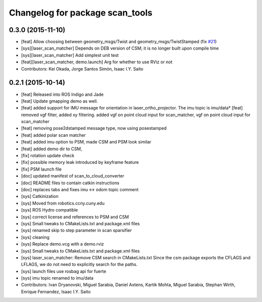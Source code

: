 ^^^^^^^^^^^^^^^^^^^^^^^^^^^^^^^^
Changelog for package scan_tools
^^^^^^^^^^^^^^^^^^^^^^^^^^^^^^^^

0.3.0 (2015-11-10)
------------------
* [feat] Allow choosing between geometry_msgs/Twist and geometry_msgs/TwistStamped (fix `#21 <https://github.com/ccny-ros-pkg/scan_tools/issues/21>`_)
* [sys][laser_scan_matcher] Depends on DEB version of CSM; it is no longer built upon compile time
* [sys][laser_scan_matcher] Add simplest unit test
* [feat][laser_scan_matcher, demo.launch] Arg for whether to use RViz or not
* Contributors: Kei Okada, Jorge Santos Simón, Isaac I.Y. Saito

0.2.1 (2015-10-14)
------------------
* [feat] Released into ROS Indigo and Jade
* [feat] Update gmapping demo as well.
* [feat] added support for IMU message for orientation in laser_ortho_projector. The imu topic is imu/data* [feat] removed vgf filter, added xy filtering. added vgf on point cloud input for scan_matcher, vgf on point cloud input for scan_matcher
* [feat] removing pose2dstamped message type, now using posestamped
* [feat] added polar scan matcher
* [feat] added imu option to PSM, made CSM and PSM look similar
* [feat] added demo dir to CSM, 
* [fix] rotation update check
* [fix] possible memory leak introduced by keyframe feature
* [fix] PSM launch file
* [doc] updated manifest of scan_to_cloud_converter
* [doc] README files to contain catkin instructions
* [doc] replaces tabs and fixes imu <-> odom topic comment
* [sys] Catkinization
* [sys] Moved from robotics.ccny.cuny.edu
* [sys] ROS Hydro compatible
* [sys] correct license and references to PSM and CSM
* [sys] Small tweaks to CMakeLists.txt and package.xml files
* [sys] renamed skip to step parameter in scan sparsifier
* [sys] cleaning
* [sys] Replace demo.vcg with a demo.rviz
* [sys] Small tweaks to CMakeLists.txt and package.xml files
* [sys] laser_scan_matcher: Remove CSM search in CMakeLists.txt
  Since the csm package exports the CFLAGS and LFLAGS, we do not need to
  explicitly search for the paths.
* [sys] launch files use rosbag api for fuerte
* [sys] imu topic renamed to imu/data
* Contributors: Ivan Dryanovski, Miguel Sarabia, Daniel Axtens, Kartik Mohta, Miguel Sarabia, Stephan Wirth, Enrique Fernandez, Isaac I.Y. Saito
